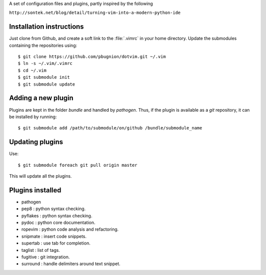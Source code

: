 
A set of configuration files and plugins, partly inspired by the following

``http://sontek.net/blog/detail/turning-vim-into-a-modern-python-ide``


Installation instructions
-------------------------

Just clone from Github, and create a soft link to the :file:`.vimrc` in your home directory. Update the submodules containing the repositories using::

    $ git clone https://github.com/pbugnion/dotvim.git ~/.vim
    $ ln -s ~/.vim/.vimrc
    $ cd ~/.vim
    $ git submodule init
    $ git submodule update


Adding a new plugin
-------------------

Plugins are kept in the folder `bundle` and handled by `pathogen`. Thus, if the plugin is available as a `git` repository, it can be installed by running::

    $ git submodule add /path/to/submodule/on/github /bundle/submodule_name


Updating plugins
----------------

Use::

    $ git submodule foreach git pull origin master

This will update all the plugins.


Plugins installed
-----------------

- pathogen 
- pep8 : python syntax checking.
- pyflakes : python syntax checking.
- pydoc : python core documentation.
- ropevim : python code analysis and refactoring.
- snipmate : insert code snippets.
- supertab : use tab for completion.
- taglist : list of tags.
- fugitive : git integration.
- surround : handle delimiters around text snippet.
